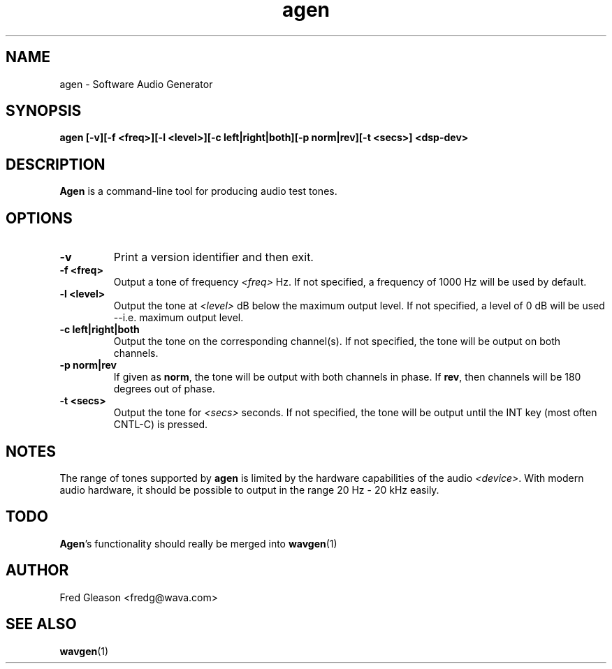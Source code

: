 .TH agen 1 "October 1999" Linux "Linux Audio Manual"
.SH NAME
agen \- Software Audio Generator
.SH SYNOPSIS
.B agen [-v][-f <freq>][-l <level>][-c left|right|both][-p norm|rev]\
[-t <secs>] <dsp-dev>

.SH DESCRIPTION
\fBAgen\fP is a command-line tool for producing audio test tones.

.SH OPTIONS
.TP
.B \-v
Print a version identifier and then exit.
.TP
.B \-f <freq>
Output a tone of frequency \fI<freq>\fP Hz.  If not specified, a frequency of 
1000 Hz will be used by default.
.TP
.B \-l <level>
Output the tone at \fI<level>\fP dB below the maximum output level.  If not
specified, a level of 0 dB will be used --i.e. maximum output level.
.TP
.B \-c left|right|both
Output the tone on the corresponding channel(s).  If not specified, the tone
will be output on both channels.
.TP
.B \-p norm|rev
If given as \fBnorm\fP, the tone will be output with both channels in phase.
If \fBrev\fP, then channels will be 180 degrees out of phase.
.TP
.B \-t <secs>
Output the tone for \fI<secs>\fP seconds.  If not specified, the tone will be
output until the INT key (most often CNTL-C) is pressed.
.SH NOTES
The range of tones supported by \fBagen\fP is limited by the hardware 
capabilities of the audio \fI<device>\fP.  With modern audio hardware, 
it should be possible to output in the range 20 Hz - 20 kHz easily.
.SH TODO
\fBAgen\fP's functionality should really be merged into
.BR wavgen (1)
.
.SH AUTHOR
Fred Gleason <fredg@wava.com>
.SH SEE ALSO
.BR wavgen (1)
